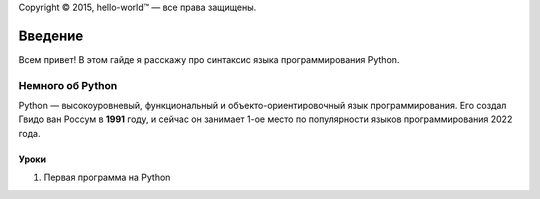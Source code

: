 .. Автозамены
.. |copy| unicode:: 0xA9 .. знак копирайта
.. |hello-world (TM)| unicode:: hello-world U+2122 .. символ торговой марки
.. |---| unicode:: U+02014 .. длинное тире
    
Copyright |copy| 2015, |hello-world (TM)| |---| все права защищены.

Введение
--------
Всем привет! В этом гайде я расскажу про синтаксис языка программирования Python.

Немного об Python
~~~~~~~~~~~~~~~~~

Python |---| высокоуровневый, функциональный и объекто-ориентировочный язык программирования. Его создал Гвидо ван Россум в **1991** году, 
и сейчас он занимает 1-ое место по популярности языков программирования 2022 года.

Уроки
"""""

#. Первая программа на Python